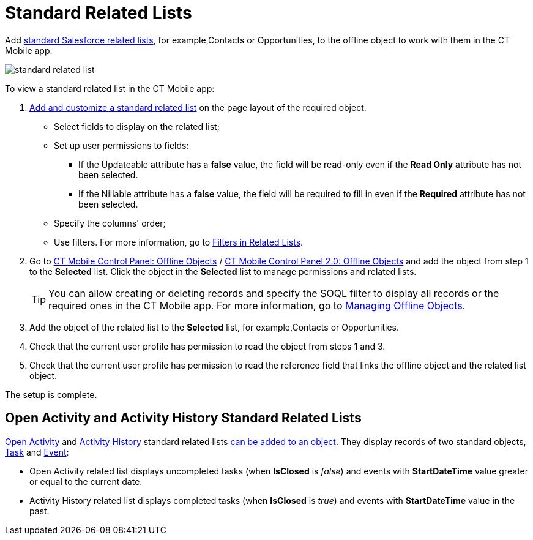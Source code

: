 = Standard Related Lists

Add link:https://help.salesforce.com/s/articleView?id=sf.basics_understanding_related_lists_lex.htm&type=5[standard Salesforce related lists], for example,[.object]#Contacts# or [.object]#Opportunities#, to the offline object to work with them in the CT Mobile app.

image::standard-related-list.png[]

To view a standard related list in the CT Mobile app:

. link:https://help.salesforce.com/articleView?id=customizing_related_lists.htm&type=5[Add and customize a standard related list] on the page layout of the required object.
* Select fields to display on the related list;
* Set up user permissions to fields:
** If the [.apiobject]#Updateable# attribute has a *false* value, the field will be read-only even if the *Read Only* attribute has not been selected.
** If the [.apiobject]#Nillable# attribute has a *false* value, the field will be required to fill in even if the *Required* attribute has not been selected.
* Specify the columns' order;
* Use filters. For more information, go to xref:ios/admin-guide/related-lists/filters-in-related-lists.adoc[Filters in Related Lists].
. Go to xref:ios/admin-guide/ct-mobile-control-panel/ct-mobile-control-panel-offline-objects.adoc#h2_946326628[CT Mobile Control Panel: Offline Objects] / xref:ios/admin-guide/ct-mobile-control-panel-new/ct-mobile-control-panel-offline-objects-new.adoc[CT Mobile Control Panel 2.0: Offline Objects] and add the object from step 1 to the *Selected* list. Click the object in the *Selected* list to manage permissions and related lists.
+
TIP: You can allow creating or deleting records and specify the SOQL filter to display all records or the required ones in the CT Mobile app. For more information, go to xref:ios/admin-guide/managing-offline-objects/index.adoc[Managing Offline Objects].
. Add the object of the related list to the *Selected* list, for example,[.object]#Contacts# or [.object]#Opportunities#.
. Check that the current user profile has permission to read the object from steps 1 and 3.
. Check that the current user profile has permission to read the reference field that links the offline object and the related list object.

The setup is complete.

[[h3_1346237366]]
== Open Activity and Activity History Standard Related Lists

link:https://developer.salesforce.com/docs/atlas.en-us.object_reference.meta/object_reference/sforce_api_objects_openactivity.htm?search_text=openactivity[Open Activity] and https://developer.salesforce.com/docs/atlas.en-us.object_reference.meta/object_reference/sforce_api_objects_activityhistory.htm[Activity History] standard related lists xref:ios/admin-guide/related-lists/standard-related-lists.adoc[can be added to an object]. They display records of two standard objects, link:https://developer.salesforce.com/docs/atlas.en-us.api.meta/api/sforce_api_objects_task.htm[Task] and link:https://developer.salesforce.com/docs/atlas.en-us.api.meta/api/sforce_api_objects_event.htm[Event]:

* Open Activity related list displays uncompleted tasks (when *IsClosed* is _false_) and events with *StartDateTime* value greater or equal to the current date.
* Activity History related list displays completed tasks (when *IsClosed* is _true_) and events with *StartDateTime* value in the past.
